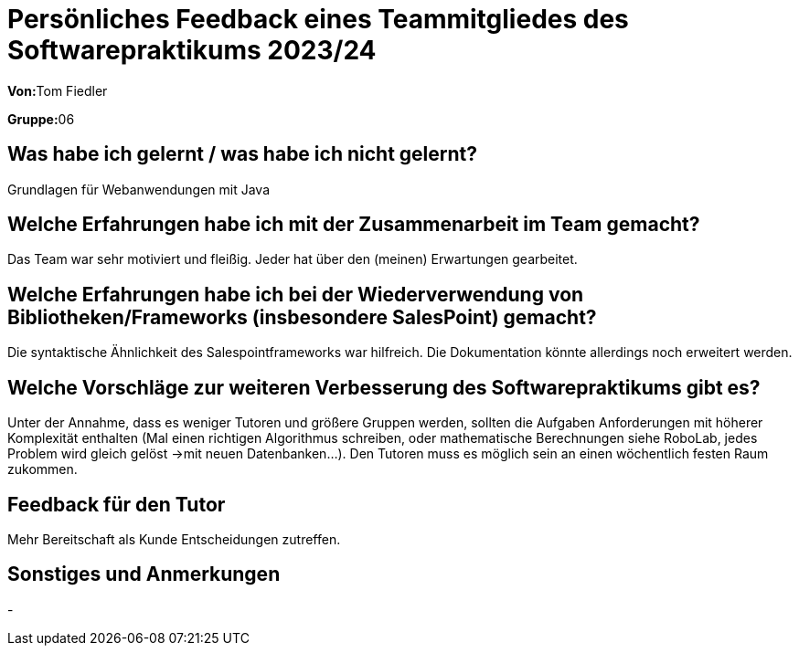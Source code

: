 = Persönliches Feedback eines Teammitgliedes des Softwarepraktikums 2023/24
// Auch wenn der Bogen nicht anonymisiert ist, dürfen Sie gern Ihre Meinung offen kundtun.
// Sowohl positive als auch negative Anmerkungen werden gern gesehen und zur stetigen Verbesserung genutzt.
// Versuchen Sie in dieser Auswertung also stets sowohl Positives wie auch Negatives zu erwähnen.

**Von:**Tom Fiedler

**Gruppe:**06

== Was habe ich gelernt / was habe ich nicht gelernt?
// Ausführung der positiven und negativen Erfahrungen, die im Softwarepraktikum gesammelt wurden
Grundlagen für Webanwendungen mit Java

== Welche Erfahrungen habe ich mit der Zusammenarbeit im Team gemacht?
// Kurze Beschreibung der Zusammenarbeit im Team. Was lief gut? Was war verbesserungswürdig? Was würden Sie das nächste Mal anders machen?
Das Team war sehr motiviert und fleißig. Jeder hat über den (meinen) Erwartungen gearbeitet.


== Welche Erfahrungen habe ich bei der Wiederverwendung von Bibliotheken/Frameworks (insbesondere SalesPoint) gemacht?
// Einschätzung der Arbeit mit den bereitgestellten und zusätzlich genutzten Frameworks. Was War gut? Was war verbesserungswürdig?
Die syntaktische Ähnlichkeit des Salespointframeworks war hilfreich. Die Dokumentation könnte allerdings noch erweitert werden.


== Welche Vorschläge zur weiteren Verbesserung des Softwarepraktikums gibt es?
// Möglichst mit Beschreibung, warum die Umsetzung des von Ihnen angebrachten Vorschlages nötig ist.
Unter der Annahme, dass es weniger Tutoren und größere Gruppen werden, sollten die Aufgaben Anforderungen mit höherer Komplexität enthalten (Mal einen richtigen Algorithmus schreiben, oder mathematische Berechnungen siehe RoboLab, jedes Problem wird gleich gelöst ->mit neuen Datenbanken...).
Den Tutoren muss es möglich sein an einen wöchentlich festen Raum zukommen.

== Feedback für den Tutor
// Fühlten Sie sich durch den vom Lehrstuhl bereitgestellten Tutor gut betreut? Was war positiv? Was war verbesserungswürdig?
Mehr Bereitschaft als Kunde Entscheidungen zutreffen.

== Sonstiges und Anmerkungen
// Welche Aspekte fanden in den oben genannten Punkten keine Erwähnung?
-
